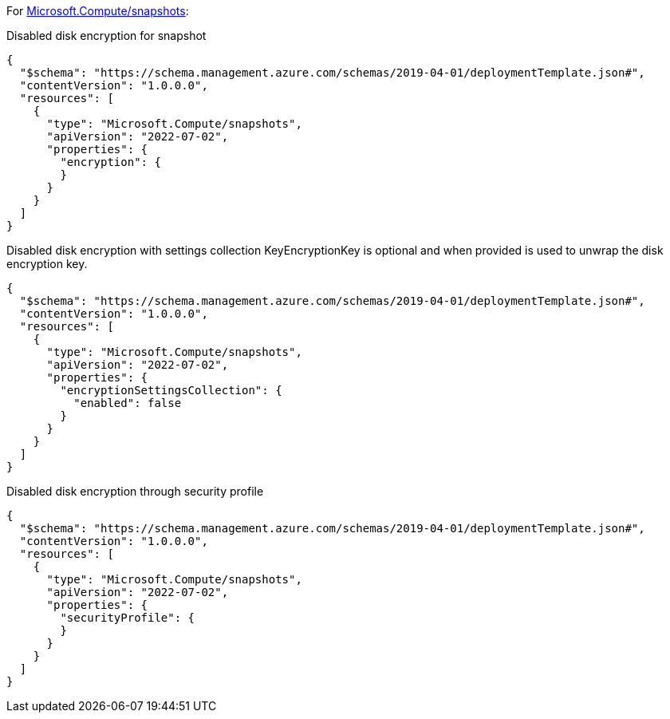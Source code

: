 For https://learn.microsoft.com/en-us/azure/templates/microsoft.compute/snapshots[Microsoft.Compute/snapshots]:

Disabled disk encryption for snapshot
[source,json,diff-id=401,diff-type=noncompliant]
----
{
  "$schema": "https://schema.management.azure.com/schemas/2019-04-01/deploymentTemplate.json#",
  "contentVersion": "1.0.0.0",
  "resources": [
    {
      "type": "Microsoft.Compute/snapshots",
      "apiVersion": "2022-07-02",
      "properties": {
        "encryption": {
        }
      }
    }
  ]
}
----

Disabled disk encryption with settings collection
KeyEncryptionKey is optional and when provided is used to unwrap the disk encryption key.
[source,json,diff-id=402,diff-type=noncompliant]
----
{
  "$schema": "https://schema.management.azure.com/schemas/2019-04-01/deploymentTemplate.json#",
  "contentVersion": "1.0.0.0",
  "resources": [
    {
      "type": "Microsoft.Compute/snapshots",
      "apiVersion": "2022-07-02",
      "properties": {
        "encryptionSettingsCollection": {
          "enabled": false
        }
      }
    }
  ]
}
----

Disabled disk encryption through security profile
[source,json,diff-id=403,diff-type=noncompliant]
----
{
  "$schema": "https://schema.management.azure.com/schemas/2019-04-01/deploymentTemplate.json#",
  "contentVersion": "1.0.0.0",
  "resources": [
    {
      "type": "Microsoft.Compute/snapshots",
      "apiVersion": "2022-07-02",
      "properties": {
        "securityProfile": {
        }
      }
    }
  ]
}
----

